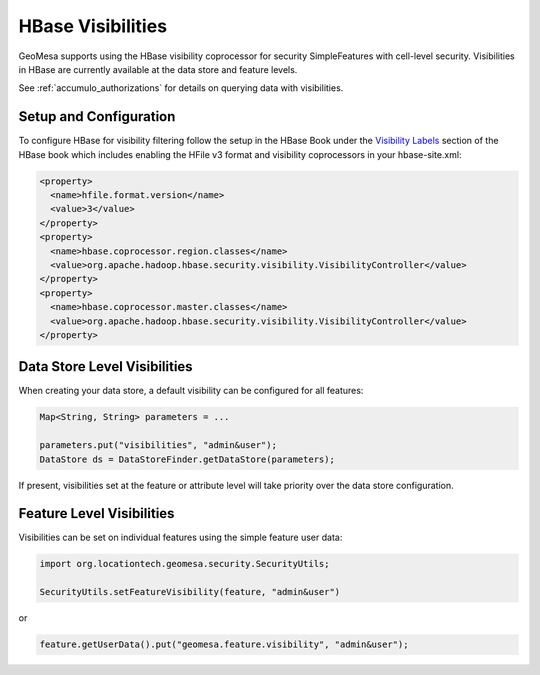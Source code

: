 .. _hbase_visibilities:

HBase Visibilities
------------------

GeoMesa supports using the HBase visibility coprocessor for security SimpleFeatures with cell-level security.
Visibilities in HBase are currently available at the data store and feature levels.

See :ref:`accumulo_authorizations` for details on querying data with visibilities.

Setup and Configuration
^^^^^^^^^^^^^^^^^^^^^^^

To configure HBase for visibility filtering follow the setup in the HBase Book under the
`Visibility Labels <http://hbase.apache.org/book.html#hbase.visibility.labels>`__ section of
the HBase book which includes enabling the HFile v3 format and visibility coprocessors in your hbase-site.xml:

.. code-block:: xml

    <property>
      <name>hfile.format.version</name>
      <value>3</value>
    </property>
    <property>
      <name>hbase.coprocessor.region.classes</name>
      <value>org.apache.hadoop.hbase.security.visibility.VisibilityController</value>
    </property>
    <property>
      <name>hbase.coprocessor.master.classes</name>
      <value>org.apache.hadoop.hbase.security.visibility.VisibilityController</value>
    </property>




Data Store Level Visibilities
^^^^^^^^^^^^^^^^^^^^^^^^^^^^^

When creating your data store, a default visibility can be configured for all features:

.. code-block:: java

    Map<String, String> parameters = ...

    parameters.put("visibilities", "admin&user");
    DataStore ds = DataStoreFinder.getDataStore(parameters);

If present, visibilities set at the feature or attribute level will take priority over the data store configuration.


Feature Level Visibilities
^^^^^^^^^^^^^^^^^^^^^^^^^^

Visibilities can be set on individual features using the simple feature user data:

.. code-block:: java

    import org.locationtech.geomesa.security.SecurityUtils;

    SecurityUtils.setFeatureVisibility(feature, "admin&user")

or

.. code-block:: java

    feature.getUserData().put("geomesa.feature.visibility", "admin&user");
